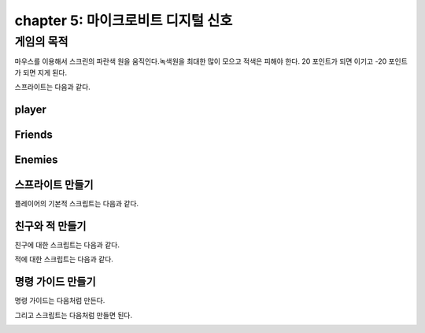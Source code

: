 chapter 5: 마이크로비트 디지털 신호
======================================


게임의 목적
------------------------------------

마우스를 이용해서 스크린의 파란색 원을 움직인다.녹색원을 최대한 많이 모으고 적색은 피해야 한다.
20 포인트가 되면 이기고 -20 포인트가 되면 지게 된다.

스프라이트는 다음과 같다.

player
~~~~~~~~~~~~~~~~~~

.. image:: ./img/chapter5/chapter5-1.png


Friends
~~~~~~~~~~~~~~~~~

.. image:: ./img/chapter5/chapter5-2.png


Enemies
~~~~~~~~~~~~~~~~~

.. image:: ./img/chapter5/chapter5-3.png



스프라이트 만들기
~~~~~~~~~~~~~~~~~~~~
플레이어의 기본적 스크립트는 다음과 같다.

.. image:: ./img/chapter5/chapter5-4.png



친구와 적 만들기
~~~~~~~~~~~~~~~~
친구에 대한 스크립트는 다음과 같다.

.. image:: ./img/chapter5/chapter5-5.png


적에 대한 스크립트는 다음과 같다.


.. image:: ./img/chapter5/chapter5-6.png



명령 가이드 만들기
~~~~~~~~~~~~~~~~~~~~
명령 가이드는 다음처럼 만든다.

.. image:: ./img/chapter5/chapter5-7.png

그리고 스크립트는 다음처럼 만들면 된다.


.. image:: ./img/chapter5/chapter5-8.png



